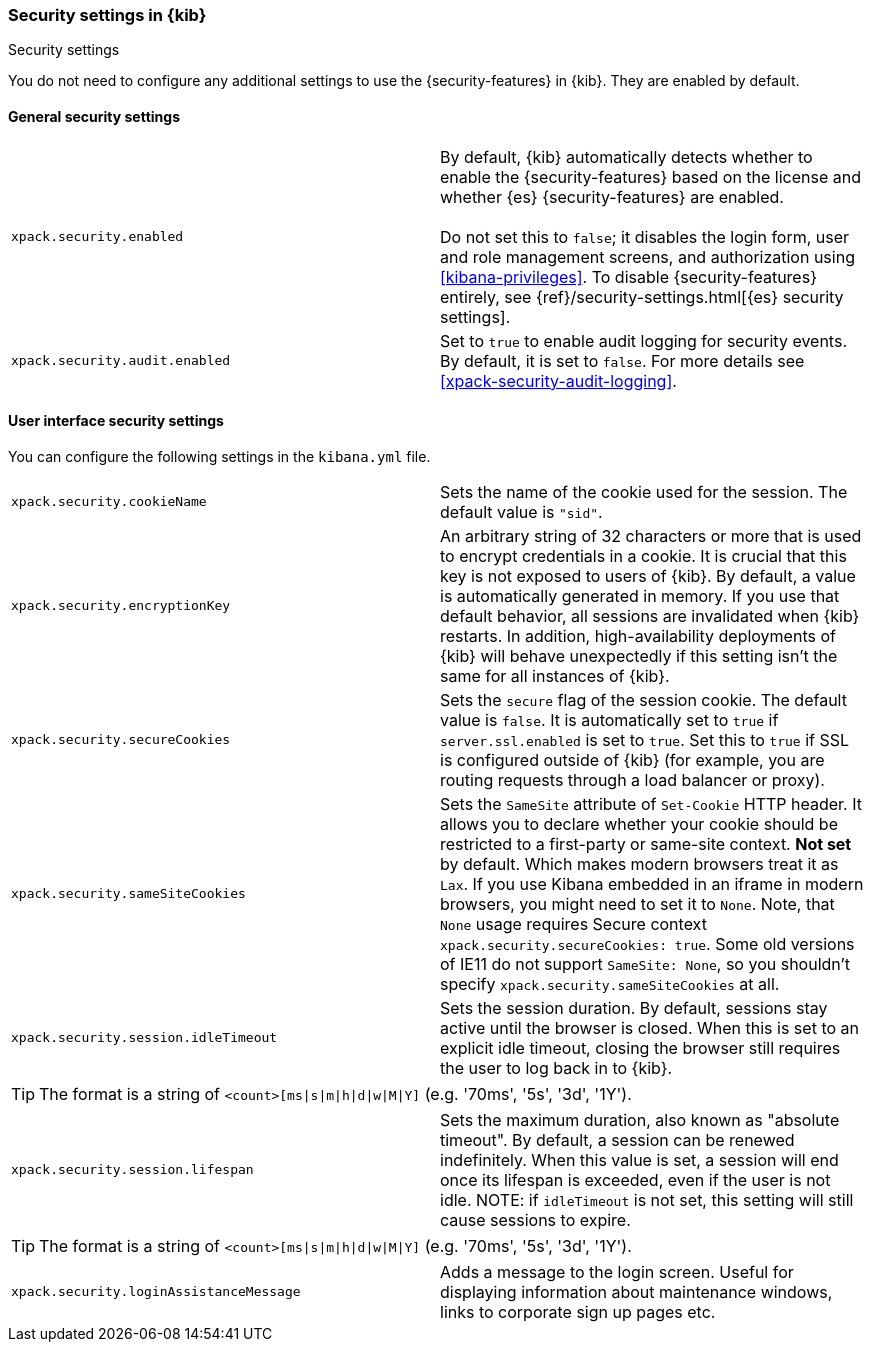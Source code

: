 [role="xpack"]
[[security-settings-kb]]
=== Security settings in {kib}
++++
<titleabbrev>Security settings</titleabbrev>
++++

You do not need to configure any additional settings to use the
{security-features} in {kib}. They are enabled by default.

[float]
[[general-security-settings]]
==== General security settings

[cols="2*<"]
|===
| `xpack.security.enabled`
  | By default, {kib} automatically detects whether to enable the
  {security-features} based on the license and whether {es} {security-features}
  are enabled. +
  +
  Do not set this to `false`; it disables the login form, user and role management
  screens, and authorization using <<kibana-privileges>>. To disable
  {security-features} entirely, see
  {ref}/security-settings.html[{es} security settings].

| `xpack.security.audit.enabled`
  | Set to `true` to enable audit logging for security events. By default, it is set
  to `false`. For more details see <<xpack-security-audit-logging>>.

|===

[float]
[[security-ui-settings]]
==== User interface security settings

You can configure the following settings in the `kibana.yml` file.

[cols="2*<"]
|===
| `xpack.security.cookieName`
  | Sets the name of the cookie used for the session. The default value is `"sid"`.

| `xpack.security.encryptionKey`
  | An arbitrary string of 32 characters or more that is used to encrypt credentials
  in a cookie. It is crucial that this key is not exposed to users of {kib}. By
  default, a value is automatically generated in memory. If you use that default
  behavior, all sessions are invalidated when {kib} restarts.
  In addition, high-availability deployments of {kib} will behave unexpectedly
  if this setting isn't the same for all instances of {kib}.

| `xpack.security.secureCookies`
  | Sets the `secure` flag of the session cookie. The default value is `false`. It
  is automatically set to `true` if `server.ssl.enabled` is set to `true`. Set
  this to `true` if SSL is configured outside of {kib} (for example, you are
  routing requests through a load balancer or proxy).

| `xpack.security.sameSiteCookies`
  | Sets the `SameSite` attribute of `Set-Cookie` HTTP header. It allows you to declare whether your cookie should be restricted to a first-party or same-site context. *Not set* by default. Which makes modern browsers treat it as `Lax`. If you use Kibana embedded in an iframe in modern browsers, you might need to set it to `None`. Note, that `None` usage requires Secure context `xpack.security.secureCookies: true`. Some old versions of IE11 do not support `SameSite: None`, so you shouldn't specify `xpack.security.sameSiteCookies` at all.

| `xpack.security.session.idleTimeout`
  | Sets the session duration. By default, sessions stay active until the
  browser is closed. When this is set to an explicit idle timeout, closing the
  browser still requires the user to log back in to {kib}.

|===

[TIP]
============
The format is a string of `<count>[ms|s|m|h|d|w|M|Y]`
(e.g. '70ms', '5s', '3d', '1Y').
============

[cols="2*<"]
|===

| `xpack.security.session.lifespan`
  | Sets the maximum duration, also known as "absolute timeout". By default,
  a session can be renewed indefinitely. When this value is set, a session will end
  once its lifespan is exceeded, even if the user is not idle. NOTE: if `idleTimeout`
  is not set, this setting will still cause sessions to expire.

|===

[TIP]
============
The format is a
string of `<count>[ms|s|m|h|d|w|M|Y]` (e.g. '70ms', '5s', '3d', '1Y').
============

[cols="2*<"]
|===

| `xpack.security.loginAssistanceMessage`
  | Adds a message to the login screen. Useful for displaying information about maintenance windows, links to corporate sign up pages etc.

|===
